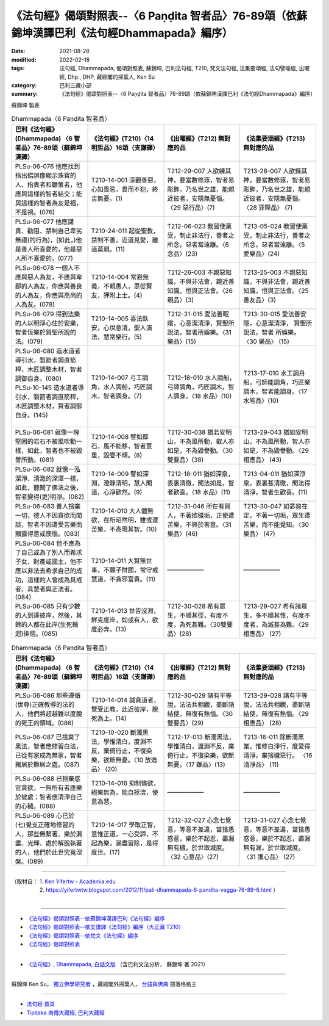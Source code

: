 ====================================================================================================
《法句經》偈頌對照表--〈6 Paṇḍita 智者品〉76-89頌（依蘇錦坤漢譯巴利《法句經Dhammapada》編序）
====================================================================================================

:date: 2021-08-28
:modified: 2022-02-18
:tags: 法句經, Dhammapada, 偈頌對照表, 蘇錦坤, 巴利法句經, T210, 梵文法句經, 法集要頌經, 法句譬喻經, 出曜經, Dhp., DHP, 藏經閣的掃葉人, Ken Su
:category: 巴利三藏小部
:summary: 《法句經》偈頌對照表--〈6 Paṇḍita 智者品〉76-89頌（依蘇錦坤漢譯巴利《法句經Dhammapada》編序）


蘇錦坤 製表

.. list-table:: Dhammapada〈6 Paṇḍita 智者品〉
   :widths: 25 25 25 25
   :header-rows: 1
   :class: remove-gatha-number

   * - 巴利《法句經》(Dhammapada) 〈6 智者品〉76-89頌（蘇錦坤漢譯）
     - 《法句經》(T210)〈14 明哲品〉16頌（支謙譯）
     - 《出曜經》(T212) 無對應的品
     - 《法集要頌經》(T213) 無對應的品

   * - PLSu-06-076 他應找到指出錯誤像顯示珠寶的人、指責者和鞭策者，他應與這樣的智者結交；能與這樣的智者為友是福，不是禍。(076)
     - T210-14-001 深觀善惡，心知畏忌，畏而不犯，終吉無憂。(1)
     - T212-29-007 人欲練其神，要當數修琢，智者易彫飾，乃名世之雄，能親近彼者，安隱無憂惱。〈29 惡行品〉(7)
     - T213-28-007 人欲鍊其神，要當數修琢，智者易彫飾，乃名世之雄，能親近彼者，安隱無憂惱。〈28 罪障品〉 (7)

   * - PLSu-06-077 他應譴責、勸阻、禁制自己卑劣無禮(的行為)，(如此，)他是善人所喜愛的，他是惡人所不喜愛的。(077)
     - T210-24-011 起從聖教，禁制不善，近道見愛，離道莫親。(11)
     - T212-06-023 教習使稟受，制止非法行，善者之所念，惡者當遠離。〈6 念品〉(23)
     - T213-05-024 教習使稟受，制止非法行，善者之所念，惡者當遠離。〈5 愛樂品〉(24)

   * - PLSu-06-078 一個人不應與惡人為友，不應與卑鄙的人為友，你應與善良的人為友，你應與高尚的人為友。(078)
     - T210-14-004 常避無義，不親愚人，思從賢友，狎附上士。(4)
     - T212-26-003 不親惡知識，不與非法會，親近善知識，恒與正法會。〈26 親品〉(3)
     - T213-25-003 不親惡知識，不與非法會，親近善知識，恒與正法會。〈25 善友品〉(3)

   * - PLSu-06-079 得到法樂的人以明淨心住於安樂，智者恆樂於賢聖所說的法。(079)
     - T210-14-005 喜法臥安，心悅意清，聖人演法，慧常樂行。(5)
     - T212-31-015 愛法善眠寤，心意潔清淨，賢聖所說法，智者所娛樂。〈31 樂品〉(15)
     - T213-30-015 愛法善安隱，心意潔清淨， 賢聖所說法，智者 所娛樂。 〈30 樂品〉 (15)

   * - | PLSu-06-080 造水道者導引水，製箭者調直箭桿，木匠調整木材，智者調御自身。(080)
       | PLSu-10-145 造水道者導引水，製箭者調直箭稈，木匠調整木材，賢者調御自身。(145)
       | 

     - T210-14-007 弓工調角，水人調船，巧匠調木，智者調身。(7)
     - T212-18-010 水人調船，弓師調角，巧匠調木，智人調身。〈18 水品〉(10)
     - T213-17-010 水工調舟船，弓師能調角，巧匠樂調木，智者能調身。〈17 水喻品〉(10)

   * - PLSu-06-081 就像一塊堅固的岩石不被風吹動一樣，如此，智者也不被毀譽所動。(081)
     - T210-14-008 譬如厚石，風不能移，智者意重，毀譽不傾。(8)
     - T212-30-038 猶若安明山，不為風所動，叡人亦如是，不為毀譽動。〈30雙要品〉(38)
     - T213-29-043 猶如安明山，不為風所動，智人亦如是，不為毀譽動。〈29 相應品〉 (43)

   * - PLSu-06-082 就像一泓潔淨、清澈的深潭一樣，如此，聽聞了佛法之後，智者變得(更)明淨。(082)
     - T210-14-009 譬如深淵，澄靜清明，慧人聞道，心淨歡然。(9)
     - T212-18-011 猶如深泉，表裏清徹，聞法如是，智者歡喜。〈18 水品〉(11)
     - T213-04-011 猶如深淨泉，表裏甚清徹，聞法得清淨，智者生歡喜。(11)

   * - PLSu-06-083 善人捨棄一切，德人不因貪欲而閒談，智者不因遭受苦樂而顯露得意或懊惱。(083)
     - T210-14-010 大人體無欲，在所昭然明，雖或遭苦樂，不高現其智。(10)
     - T212-31-046 所在有賢人，不著欲穢垢，正使遭苦樂，不興於害意。〈31 樂品〉(46)
     - T213-30-047 如苾芻在定，不著一切垢，眾生遭苦樂，而不能覺知。〈30 樂品〉 (47)

   * - PLSu-06-084 他不應為了自己或為了別人而希求子女、財產或國土，他不應以非法去希求自己的成功，這樣的人會成為具戒者、具慧者與正法者。(084)
     - T210-14-011 大賢無世事，不願子財國，常守戒慧道，不貪邪富貴。(11)
     - ——————
     - ——————

   * - PLSu-06-085 只有少數的人到達彼岸，然後，其餘的人都在此岸(生死輪迴)徘徊。(085)
     - T210-14-013 世皆沒淵，鮮克度岸，如或有人，欲度必奔。(13)
     - T212-30-028 希有眾生，不順其徑，有度不度，為死甚難。〈30雙要品〉(28)
     - T213-29-027 希有諸眾生，多不順其性，有度不度者，為滅甚為難。〈29 相應品〉 (27)

.. list-table:: Dhammapada〈6 Paṇḍita 智者品〉
   :widths: 25 25 25 25
   :header-rows: 1
   :class: remove-gatha-number

   * - 巴利《法句經》(Dhammapada) 〈6 智者品〉76-89頌（蘇錦坤漢譯）
     - 《法句經》(T210)〈14 明哲品〉16頌（支謙譯）
     - 《出曜經》(T212) 無對應的品
     - 《法集要頌經》(T213) 無對應的品

   * - PLSu-06-086 那些遵循(世尊)正確教導的法的人，他們將超越難以度脫的死王的領域。(086)
     - T210-14-014 誠貪道者，覽受正教，此近彼岸，脫死為上。(14)
     - T212-30-029 諸有平等說，法法共相觀，盡斷諸結使，無復有熱惱。〈30雙要品〉(29)
     - T213-29-028 諸有平等說，法法共相觀，盡斷諸結使，無復有熱惱。〈29 相應品〉 (28)

   * - PLSu-06-087 已捨棄了黑法，智者應修習白法，已從有家成為無家，智者獨居於難居之處。(087)
     - T210-10-020 斷濁黑法，學惟清白，度淵不反，棄倚行止，不復染樂，欲斷無憂。〈10 放逸品〉 (20)
     - T212-17-013 斷濁黑法，學惟清白，渡淵不反，棄倚行止，不復染樂，欲斷無憂。〈17 雜品〉(13)
     - T213-16-011 除斷濁黑業，惟修白淨行，度愛得清淨，棄捨穢惡行。 〈16 清淨品〉 (11)

   * - PLSu-06-088 已捨棄感官貪欲，一無所有者應樂於彼處；智者應清淨自己的心穢。(088)
     - T210-14-016 抑制情欲，絕樂無為，能自拯濟，使意為慧。
     - ——————
     - ——————

   * - PLSu-06-089 心已於(七)覺支正確地修習的人，那些無繫著、樂於漏盡、光輝、處於解脫執著的人，他們於此世究竟涅槃。(089)
     - T210-14-017 學取正智，意惟正道，一心受諦，不起為樂，漏盡習除，是得度世。(17)
     - T212-32-027 心念七覺意，等意不差違，當捨愚惑意，樂於不起忍，盡漏無有穢，於世取滅度。〈32 心意品〉(27)
     - T213-31-027 心念七覺意，等意不差違，當捨愚惑意，樂於不起忍，盡漏無有漏，於世取滅度。〈31 護心品〉 (27)

------

| （取材自： 1. `Ken Yifertw - Academia.edu <https://www.academia.edu/34807032/Pali_%E6%B3%95%E5%8F%A5%E7%B6%936_%E6%99%BA%E8%80%85%E5%93%81_%E5%B0%8D%E7%85%A7%E8%A1%A8_5>`__
| 　　　　　 2. https://yifertwtw.blogspot.com/2012/11/pali-dhammapada-6-pandita-vagga-76-89-6.html ）
| 

------

- `《法句經》偈頌對照表--依蘇錦坤漢譯巴利《法句經》編序 <{filename}dhp-correspondence-tables-pali%zh.rst>`_
- `《法句經》偈頌對照表--依支謙譯《法句經》編序（大正藏 T210） <{filename}dhp-correspondence-tables-t210%zh.rst>`_
- `《法句經》偈頌對照表--依梵文《法句經》編序 <{filename}dhp-correspondence-tables-sanskrit%zh.rst>`_
- `《法句經》偈頌對照表 <{filename}dhp-correspondence-tables%zh.rst>`_

------

- `《法句經》, Dhammapada, 白話文版 <{filename}../dhp-Ken-Yifertw-Su/dhp-Ken-Y-Su%zh.rst>`_ （含巴利文法分析， 蘇錦坤 著 2021）

~~~~~~~~~~~~~~~~~~~~~~~~~~~~~~~~~~

蘇錦坤 Ken Su， `獨立佛學研究者 <https://independent.academia.edu/KenYifertw>`_ ，藏經閣外掃葉人， `台語與佛典 <http://yifertw.blogspot.com/>`_ 部落格格主

------

- `法句經 首頁 <{filename}../dhp%zh.rst>`__

- `Tipiṭaka 南傳大藏經; 巴利大藏經 <{filename}/articles/tipitaka/tipitaka%zh.rst>`__

..
  post on 02-18; 02-06 add: item no., e.g., (001)
  2022-02-02 rev. remove-gatha-number (add:  :class: remove-gatha-number)
  12-18 post; 12-12 rev. completed from the chapter 1 to the end (the chapter 26)
  2021-08-28 create rst